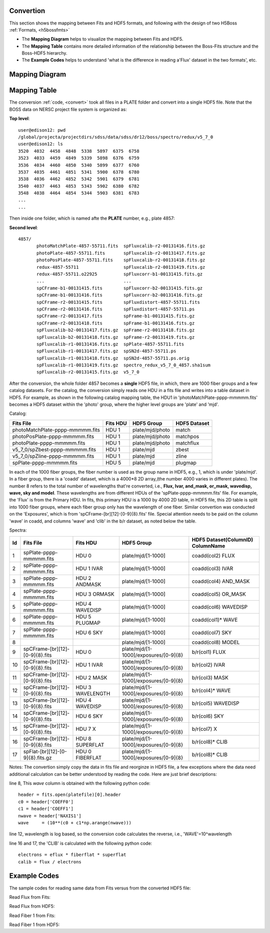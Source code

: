 .. _fits2hdf:

Convertion
==========
This section shows the mapping between Fits and HDF5 formats, and following with the design of two H5Boss :ref:`Formats, <h5bossfmts>`

* The **Mapping Diagram** helps to visualize the mapping between Fits and HDF5. 
* The **Mapping Table** contains more detailed information of the relationship between the Boss-Fits structure and the Boss-HDF5 hierarchy. 
* The **Example Codes** helps to understand 'what is the difference in reading a'Flux' dataset in the two formats', etc. 

Mapping Diagram
===============

.. figure:: images/fits2fmt1.png

Mapping Table
=============

The conversion :ref:`code, <convert>` took all files in a PLATE folder and convert into a single HDF5 file. Note that the BOSS data on NERSC project file system is organized as:

__ highlight:: c

**Top level**::

 user@edison12: pwd
 /global/projecta/projectdirs/sdss/data/sdss/dr12/boss/spectro/redux/v5_7_0
 user@edison12: ls
 3520  4032  4458  4848  5338  5897  6375  6758
 3523  4033  4459  4849  5339  5898  6376  6759
 3536  4034  4460  4850  5340  5899  6377  6760
 3537  4035  4461  4851  5341  5900  6378  6780
 3538  4036  4462  4852  5342  5901  6379  6781
 3540  4037  4463  4853  5343  5902  6380  6782
 3548  4038  4464  4854  5344  5903  6381  6783
 ...
 ...

Then inside one folder, which is named afte the **PLATE** number, e.g., plate 4857:

**Second level**::
 
 4857/
	photoMatchPlate-4857-55711.fits  spFluxcalib-r2-00131416.fits.gz
	photoPlate-4857-55711.fits       spFluxcalib-r2-00131417.fits.gz
	photoPosPlate-4857-55711.fits    spFluxcalib-r2-00131418.fits.gz
	redux-4857-55711                 spFluxcalib-r2-00131419.fits.gz
	redux-4857-55711.o22925          spFluxcorr-b1-00131415.fits.gz
        ...				 ...
	spCFrame-b1-00131415.fits        spFluxcorr-b2-00131415.fits.gz
	spCFrame-b1-00131416.fits        spFluxcorr-b2-00131416.fits.gz
	spCFrame-r2-00131415.fits        spFluxdistort-4857-55711.fits
	spCFrame-r2-00131416.fits        spFluxdistort-4857-55711.ps
	spCFrame-r2-00131417.fits        spFrame-b1-00131415.fits.gz
	spCFrame-r2-00131418.fits        spFrame-b1-00131416.fits.gz
	spFluxcalib-b2-00131417.fits.gz  spFrame-r2-00131418.fits.gz
	spFluxcalib-b2-00131418.fits.gz  spFrame-r2-00131419.fits.gz
	spFluxcalib-r1-00131416.fits.gz  spPlate-4857-55711.fits
	spFluxcalib-r1-00131417.fits.gz  spSN2d-4857-55711.ps
	spFluxcalib-r1-00131418.fits.gz  spSN2d-4857-55711.ps.orig
	spFluxcalib-r1-00131419.fits.gz  spectro_redux_v5_7_0_4857.sha1sum
	spFluxcalib-r2-00131415.fits.gz  v5_7_0

After the conversion, the whole folder 4857 becomes a **single** HDF5 file, in which, there are 1000 fiber groups and a few catalog datasets. 
For the catalog, the conversion simply reads one HDU in a fits file and writes into a table dataset in HDF5. For example, as shown in the following catalog mapping table, the HDU1 in 'photoMatchPlate-pppp-mmmmm.fits' becomes a HDF5 dataset within the 'photo' group, where the higher level groups are 'plate' and 'mjd'. 


Catalog:

===============================    ========  ===============  ============
Fits File                          Fits HDU  HDF5 Group       HDF5 Dataset
===============================    ========  ===============  ============
photoMatchPlate-pppp-mmmmm.fits    HDU 1     plate/mjd/photo  match
photoPosPlate-pppp-mmmmm.fits 	   HDU 1     plate/mjd/photo  matchpos
photoPlate-pppp-mmmmm.fits         HDU 1     plate/mjd/photo  matchflux
v5_7_0/spZbest-pppp-mmmmm.fits     HDU 1     plate/mjd        zbest
v5_7_0/spZline-pppp-mmmmm.fits     HDU 1     plate/mjd        zline
spPlate-pppp-mmmmm.fits            HDU 5     plate/mjd        plugmap
===============================    ========  ===============  ============


In each of the 1000 fiber groups, the fiber number is used as the group name in HDF5, e.g., 1, which is under 'plate/mjd'. In a fiber group, there is a 'coadd' dataset, which is a 4000*8 2D array,(the number 4000 varies in different plates). The number 8 refers to the total number of wavelengths that're converted, i.e., **Flux, Ivar, and_mask, or_mask, wavedisp, wave, sky and model**. These wavelengths are from different HDUs of the 'spPlate-pppp-mmmmm.fits' file. For example, the 'Flux' is from the Primary HDU. In fits, this primary HDU is a 1000 by 4000 2D table, in HDF5 file, this 2D table is split into 1000 fiber groups, where each fiber group only has the wavelength of one fiber. Similar convertion was conducted on the 'Exposures', which is from 'spCFrame-[br][12]-[0-9]{8}.fits' file. Special attention needs to be paid on the column 'wave' in coadd, and columns 'wave' and 'clib' in the b/r dataset, as noted below the table.  

Spectra:

== ================================ ================ ===================================== ==================================
Id Fits File                        Fits HDU         HDF5 Group       			   HDF5 Dataset(ColumnID) ColumnName
== ================================ ================ ===================================== ==================================
1  spPlate-pppp-mmmmm.fits          HDU 0            plate/mjd/[1-1000]			   coadd(col2)	FLUX 
2  spPlate-pppp-mmmmm.fits          HDU 1 IVAR       plate/mjd/[1-1000]			   coadd(col3)	IVAR
3  spPlate-pppp-mmmmm.fits          HDU 2 ANDMASK    plate/mjd/[1-1000]   		   coadd(col4)	AND_MASK
4  spPlate-pppp-mmmmm.fits          HDU 3 ORMASK     plate/mjd/[1-1000]   		   coadd(col5)	OR_MASK    
5  spPlate-pppp-mmmmm.fits          HDU 4 WAVEDISP   plate/mjd/[1-1000]   		   coadd(col6)	WAVEDISP
6  spPlate-pppp-mmmmm.fits          HDU 5 PLUGMAP    plate/mjd/[1-1000]                    coadd(col1)*	WAVE
7  spPlate-pppp-mmmmm.fits          HDU 6 SKY        plate/mjd/[1-1000]   		   coadd(col7)	SKY
8                                                    plate/mjd/[1-1000]                    coadd(col8)	MODEL
9  spCFrame-[br][12]-[0-9]{8}.fits  HDU 0            plate/mjd/[1-1000]/exposures/[0-9]{8} b/r(col1)	FLUX
10 spCFrame-[br][12]-[0-9]{8}.fits  HDU 1 IVAR       plate/mjd/[1-1000]/exposures/[0-9]{8} b/r(col2)	IVAR
11 spCFrame-[br][12]-[0-9]{8}.fits  HDU 2 MASK       plate/mjd/[1-1000]/exposures/[0-9]{8} b/r(col3)	MASK
12 spCFrame-[br][12]-[0-9]{8}.fits  HDU 3 WAVELENGTH plate/mjd/[1-1000]/exposures/[0-9]{8} b/r(col4)*	WAVE
13 spCFrame-[br][12]-[0-9]{8}.fits  HDU 4 WAVEDISP   plate/mjd/[1-1000]/exposures/[0-9]{8} b/r(col5)	WAVEDISP
14 spCFrame-[br][12]-[0-9]{8}.fits  HDU 6 SKY        plate/mjd/[1-1000]/exposures/[0-9]{8} b/r(col6)	SKY
15 spCFrame-[br][12]-[0-9]{8}.fits  HDU 7 X          plate/mjd/[1-1000]/exposures/[0-9]{8} b/r(col7)	X
16 spCFrame-[br][12]-[0-9]{8}.fits  HDU 8 SUPERFLAT  plate/mjd/[1-1000]/exposures/[0-9]{8} b/r(col8)*	CLIB
17 spFlat-[br][12]-[0-9]{8}.fits.gz HDU 0 FIBERFLAT  plate/mjd/[1-1000]/exposures/[0-9]{8} b/r(col8)*	CLIB
== ================================ ================ ===================================== ==================================


Notes: The convertion simply copy the data in fits file and reorginze in HDF5 file, a few exceptions where the data need additional calculation can be better understood by reading the code. Here are just brief descriptions:

.. highlight:: c

line 8, This `wave` column is obtained with the following python code::

 header = fits.open(platefile)[0].header
 c0 = header['COEFF0']
 c1 = header['COEFF1']
 nwave = header['NAXIS1']
 wave     = (10**(c0 + c1*np.arange(nwave)))
  
line 12, wavelength is log based, so the conversion code calculates the reverse, i.e., 'WAVE'=10^wavelength 

line 16 and 17, the 'CLIB' is calculated with the following python code::

 electrons = eflux * fiberflat * superflat
 calib = flux / electrons 
 
.. highlight:: c


Example Codes 
=============

The sample codes for reading same data from Fits versus from the converted HDF5 file:

Read Flux from Fits::

 
Read Flux from HDF5::


Read Fiber 1 from Fits::

Read Fiber 1 from HDF5::
